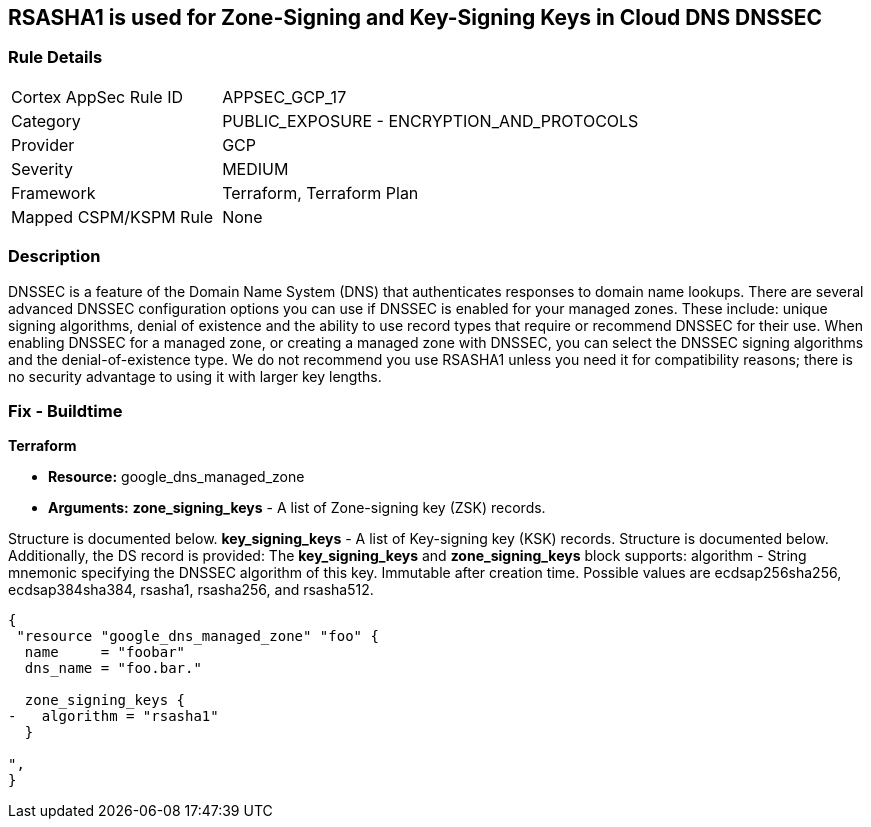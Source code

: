 == RSASHA1 is used for Zone-Signing and Key-Signing Keys in Cloud DNS DNSSEC


=== Rule Details

[cols="1,2"]
|===
|Cortex AppSec Rule ID |APPSEC_GCP_17
|Category |PUBLIC_EXPOSURE - ENCRYPTION_AND_PROTOCOLS
|Provider |GCP
|Severity |MEDIUM
|Framework |Terraform, Terraform Plan
|Mapped CSPM/KSPM Rule |None
|===


=== Description 


DNSSEC is a feature of the Domain Name System (DNS) that authenticates responses to domain name lookups.
There are several advanced DNSSEC configuration options you can use if DNSSEC is enabled for your managed zones.
These include: unique signing algorithms, denial of existence and the ability to use record types that require or recommend DNSSEC for their use.
When enabling DNSSEC for a managed zone, or creating a managed zone with DNSSEC, you can select the DNSSEC signing algorithms and the denial-of-existence type.
We do not recommend you use RSASHA1 unless you need it for compatibility reasons;
there is no security advantage to using it with larger key lengths.

=== Fix - Buildtime


*Terraform* 


* *Resource:* google_dns_managed_zone
* *Arguments:* *zone_signing_keys* - A list of Zone-signing key (ZSK) records.

Structure is documented below.
*key_signing_keys* - A list of Key-signing key (KSK) records.
Structure is documented below.
Additionally, the DS record is provided: The *key_signing_keys* and *zone_signing_keys* block supports: algorithm - String mnemonic specifying the DNSSEC algorithm of this key.
Immutable after creation time.
Possible values are ecdsap256sha256, ecdsap384sha384, rsasha1, rsasha256, and rsasha512.


[source,go]
----
{
 "resource "google_dns_managed_zone" "foo" {
  name     = "foobar"
  dns_name = "foo.bar."

  zone_signing_keys {
-   algorithm = "rsasha1"
  }

",
}
----
